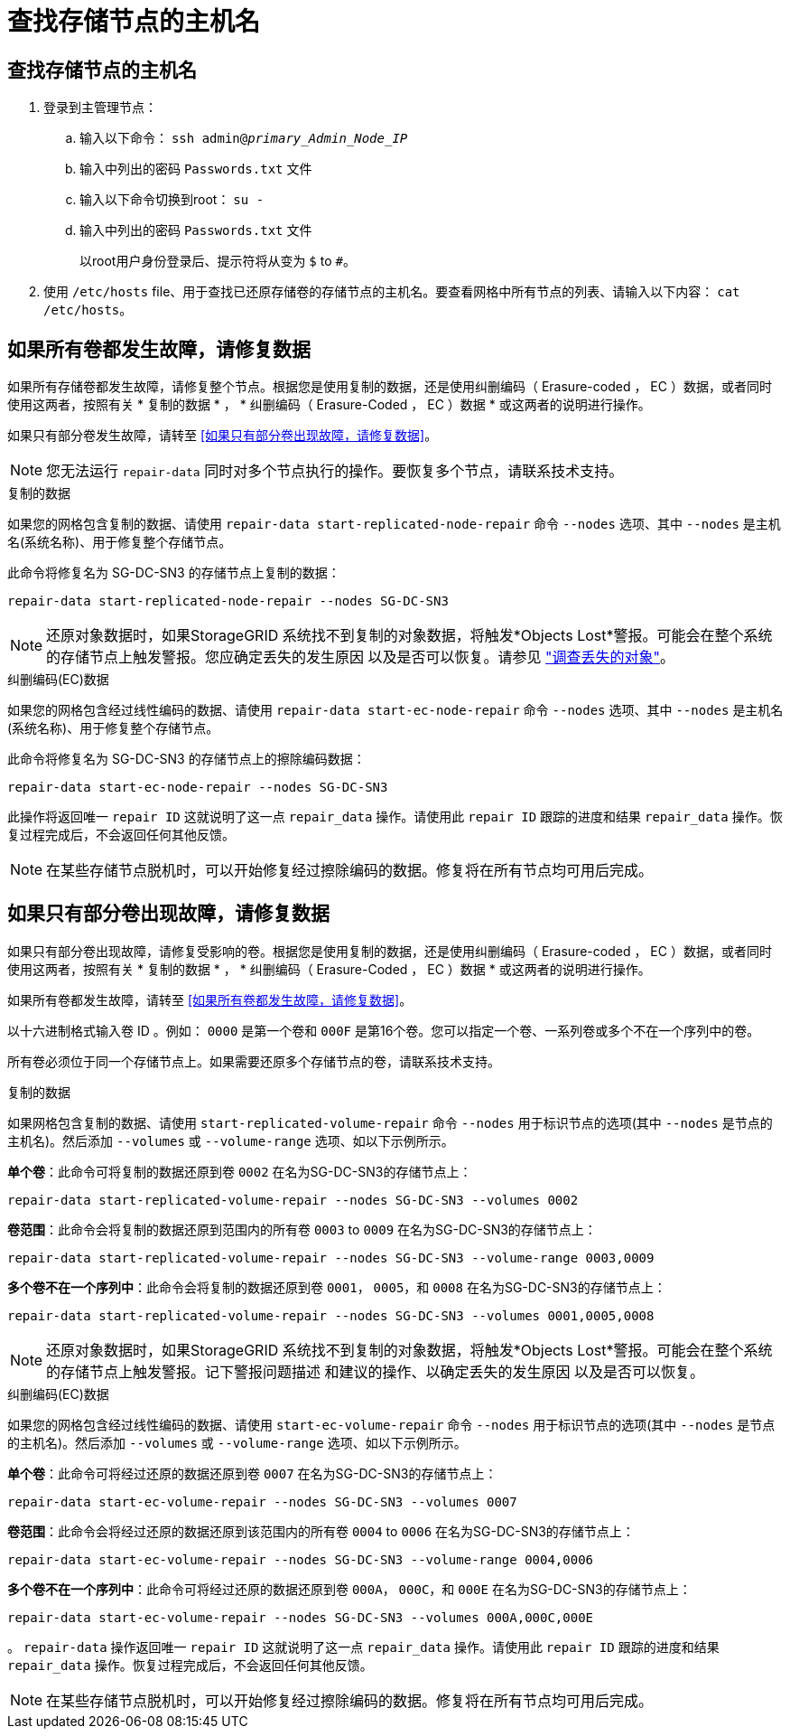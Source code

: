 = 查找存储节点的主机名
:allow-uri-read: 




== 查找存储节点的主机名

. 登录到主管理节点：
+
.. 输入以下命令： `ssh admin@_primary_Admin_Node_IP_`
.. 输入中列出的密码 `Passwords.txt` 文件
.. 输入以下命令切换到root： `su -`
.. 输入中列出的密码 `Passwords.txt` 文件
+
以root用户身份登录后、提示符将从变为 `$` to `#`。



. 使用 `/etc/hosts` file、用于查找已还原存储卷的存储节点的主机名。要查看网格中所有节点的列表、请输入以下内容： `cat /etc/hosts`。




== 如果所有卷都发生故障，请修复数据

如果所有存储卷都发生故障，请修复整个节点。根据您是使用复制的数据，还是使用纠删编码（ Erasure-coded ， EC ）数据，或者同时使用这两者，按照有关 * 复制的数据 * ， * 纠删编码（ Erasure-Coded ， EC ）数据 * 或这两者的说明进行操作。

如果只有部分卷发生故障，请转至 <<如果只有部分卷出现故障，请修复数据>>。


NOTE: 您无法运行 `repair-data` 同时对多个节点执行的操作。要恢复多个节点，请联系技术支持。

[role="tabbed-block"]
====
.复制的数据
--
如果您的网格包含复制的数据、请使用 `repair-data start-replicated-node-repair` 命令 `--nodes` 选项、其中 `--nodes` 是主机名(系统名称)、用于修复整个存储节点。

此命令将修复名为 SG-DC-SN3 的存储节点上复制的数据：

`repair-data start-replicated-node-repair --nodes SG-DC-SN3`


NOTE: 还原对象数据时，如果StorageGRID 系统找不到复制的对象数据，将触发*Objects Lost*警报。可能会在整个系统的存储节点上触发警报。您应确定丢失的发生原因 以及是否可以恢复。请参见 link:../troubleshoot/investigating-lost-objects.html["调查丢失的对象"]。

--
.纠删编码(EC)数据
--
如果您的网格包含经过线性编码的数据、请使用 `repair-data start-ec-node-repair` 命令 `--nodes` 选项、其中 `--nodes` 是主机名(系统名称)、用于修复整个存储节点。

此命令将修复名为 SG-DC-SN3 的存储节点上的擦除编码数据：

`repair-data start-ec-node-repair --nodes SG-DC-SN3`

此操作将返回唯一 `repair ID` 这就说明了这一点 `repair_data` 操作。请使用此 `repair ID` 跟踪的进度和结果 `repair_data` 操作。恢复过程完成后，不会返回任何其他反馈。


NOTE: 在某些存储节点脱机时，可以开始修复经过擦除编码的数据。修复将在所有节点均可用后完成。

--
====


== 如果只有部分卷出现故障，请修复数据

如果只有部分卷出现故障，请修复受影响的卷。根据您是使用复制的数据，还是使用纠删编码（ Erasure-coded ， EC ）数据，或者同时使用这两者，按照有关 * 复制的数据 * ， * 纠删编码（ Erasure-Coded ， EC ）数据 * 或这两者的说明进行操作。

如果所有卷都发生故障，请转至 <<如果所有卷都发生故障，请修复数据>>。

以十六进制格式输入卷 ID 。例如： `0000` 是第一个卷和 `000F` 是第16个卷。您可以指定一个卷、一系列卷或多个不在一个序列中的卷。

所有卷必须位于同一个存储节点上。如果需要还原多个存储节点的卷，请联系技术支持。

[role="tabbed-block"]
====
.复制的数据
--
如果网格包含复制的数据、请使用 `start-replicated-volume-repair` 命令 `--nodes` 用于标识节点的选项(其中 `--nodes` 是节点的主机名)。然后添加 `--volumes` 或 `--volume-range` 选项、如以下示例所示。

*单个卷*：此命令可将复制的数据还原到卷 `0002` 在名为SG-DC-SN3的存储节点上：

`repair-data start-replicated-volume-repair --nodes SG-DC-SN3 --volumes 0002`

*卷范围*：此命令会将复制的数据还原到范围内的所有卷 `0003` to `0009` 在名为SG-DC-SN3的存储节点上：

`repair-data start-replicated-volume-repair --nodes SG-DC-SN3 --volume-range 0003,0009`

*多个卷不在一个序列中*：此命令会将复制的数据还原到卷 `0001`， `0005`，和 `0008` 在名为SG-DC-SN3的存储节点上：

`repair-data start-replicated-volume-repair --nodes SG-DC-SN3 --volumes 0001,0005,0008`


NOTE: 还原对象数据时，如果StorageGRID 系统找不到复制的对象数据，将触发*Objects Lost*警报。可能会在整个系统的存储节点上触发警报。记下警报问题描述 和建议的操作、以确定丢失的发生原因 以及是否可以恢复。

--
.纠删编码(EC)数据
--
如果您的网格包含经过线性编码的数据、请使用 `start-ec-volume-repair` 命令 `--nodes` 用于标识节点的选项(其中 `--nodes` 是节点的主机名)。然后添加 `--volumes` 或 `--volume-range` 选项、如以下示例所示。

*单个卷*：此命令可将经过还原的数据还原到卷 `0007` 在名为SG-DC-SN3的存储节点上：

`repair-data start-ec-volume-repair --nodes SG-DC-SN3 --volumes 0007`

*卷范围*：此命令会将经过还原的数据还原到该范围内的所有卷 `0004` to `0006` 在名为SG-DC-SN3的存储节点上：

`repair-data start-ec-volume-repair --nodes SG-DC-SN3 --volume-range 0004,0006`

*多个卷不在一个序列中*：此命令可将经过还原的数据还原到卷 `000A`， `000C`，和 `000E` 在名为SG-DC-SN3的存储节点上：

`repair-data start-ec-volume-repair --nodes SG-DC-SN3 --volumes 000A,000C,000E`

。 `repair-data` 操作返回唯一 `repair ID` 这就说明了这一点 `repair_data` 操作。请使用此 `repair ID` 跟踪的进度和结果 `repair_data` 操作。恢复过程完成后，不会返回任何其他反馈。


NOTE: 在某些存储节点脱机时，可以开始修复经过擦除编码的数据。修复将在所有节点均可用后完成。

--
====